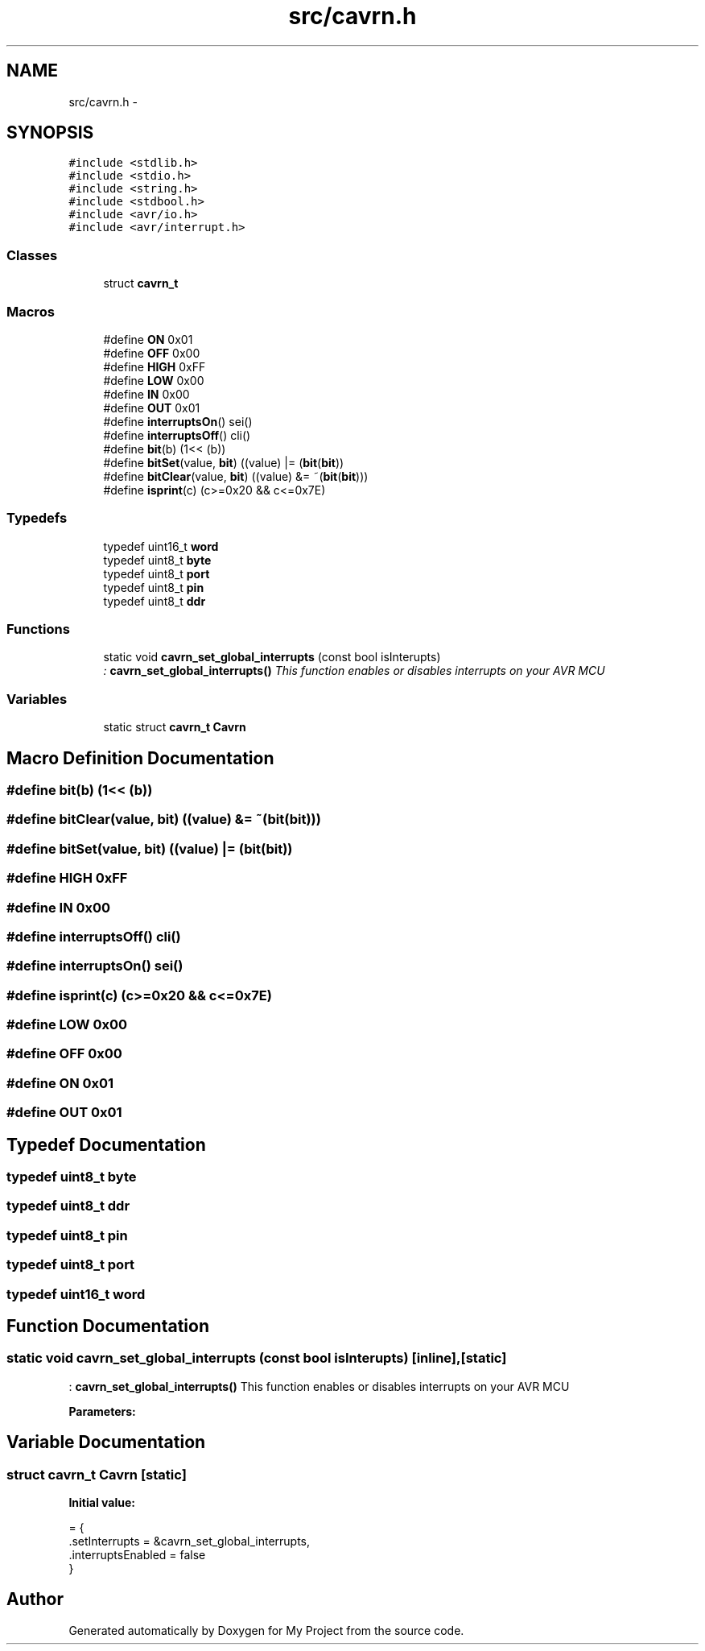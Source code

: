 .TH "src/cavrn.h" 3 "Wed Feb 18 2015" "My Project" \" -*- nroff -*-
.ad l
.nh
.SH NAME
src/cavrn.h \- 
.SH SYNOPSIS
.br
.PP
\fC#include <stdlib\&.h>\fP
.br
\fC#include <stdio\&.h>\fP
.br
\fC#include <string\&.h>\fP
.br
\fC#include <stdbool\&.h>\fP
.br
\fC#include <avr/io\&.h>\fP
.br
\fC#include <avr/interrupt\&.h>\fP
.br

.SS "Classes"

.in +1c
.ti -1c
.RI "struct \fBcavrn_t\fP"
.br
.in -1c
.SS "Macros"

.in +1c
.ti -1c
.RI "#define \fBON\fP   0x01"
.br
.ti -1c
.RI "#define \fBOFF\fP   0x00"
.br
.ti -1c
.RI "#define \fBHIGH\fP   0xFF"
.br
.ti -1c
.RI "#define \fBLOW\fP   0x00"
.br
.ti -1c
.RI "#define \fBIN\fP   0x00"
.br
.ti -1c
.RI "#define \fBOUT\fP   0x01"
.br
.ti -1c
.RI "#define \fBinterruptsOn\fP()   sei()"
.br
.ti -1c
.RI "#define \fBinterruptsOff\fP()   cli()"
.br
.ti -1c
.RI "#define \fBbit\fP(b)   (1<< (b))"
.br
.ti -1c
.RI "#define \fBbitSet\fP(value,  \fBbit\fP)   ((value) |=  (\fBbit\fP(\fBbit\fP))"
.br
.ti -1c
.RI "#define \fBbitClear\fP(value,  \fBbit\fP)   ((value) &= ~(\fBbit\fP(\fBbit\fP)))"
.br
.ti -1c
.RI "#define \fBisprint\fP(c)   (c>=0x20 && c<=0x7E)"
.br
.in -1c
.SS "Typedefs"

.in +1c
.ti -1c
.RI "typedef uint16_t \fBword\fP"
.br
.ti -1c
.RI "typedef uint8_t \fBbyte\fP"
.br
.ti -1c
.RI "typedef uint8_t \fBport\fP"
.br
.ti -1c
.RI "typedef uint8_t \fBpin\fP"
.br
.ti -1c
.RI "typedef uint8_t \fBddr\fP"
.br
.in -1c
.SS "Functions"

.in +1c
.ti -1c
.RI "static void \fBcavrn_set_global_interrupts\fP (const bool isInterupts)"
.br
.RI "\fI: \fBcavrn_set_global_interrupts()\fP This function enables or disables interrupts on your AVR MCU \fP"
.in -1c
.SS "Variables"

.in +1c
.ti -1c
.RI "static struct \fBcavrn_t\fP \fBCavrn\fP"
.br
.in -1c
.SH "Macro Definition Documentation"
.PP 
.SS "#define bit(b)   (1<< (b))"

.SS "#define bitClear(value, \fBbit\fP)   ((value) &= ~(\fBbit\fP(\fBbit\fP)))"

.SS "#define bitSet(value, \fBbit\fP)   ((value) |=  (\fBbit\fP(\fBbit\fP))"

.SS "#define HIGH   0xFF"

.SS "#define IN   0x00"

.SS "#define interruptsOff()   cli()"

.SS "#define interruptsOn()   sei()"

.SS "#define isprint(c)   (c>=0x20 && c<=0x7E)"

.SS "#define LOW   0x00"

.SS "#define OFF   0x00"

.SS "#define ON   0x01"

.SS "#define OUT   0x01"

.SH "Typedef Documentation"
.PP 
.SS "typedef uint8_t \fBbyte\fP"

.SS "typedef uint8_t \fBddr\fP"

.SS "typedef uint8_t \fBpin\fP"

.SS "typedef uint8_t \fBport\fP"

.SS "typedef uint16_t \fBword\fP"

.SH "Function Documentation"
.PP 
.SS "static void cavrn_set_global_interrupts (const bool isInterupts)\fC [inline]\fP, \fC [static]\fP"

.PP
: \fBcavrn_set_global_interrupts()\fP This function enables or disables interrupts on your AVR MCU 
.PP
\fBParameters:\fP
.RS 4
\fI\fP 
.RE
.PP

.SH "Variable Documentation"
.PP 
.SS "struct \fBcavrn_t\fP Cavrn\fC [static]\fP"
\fBInitial value:\fP
.PP
.nf
= {
  \&.setInterrupts = &cavrn_set_global_interrupts,
  \&.interruptsEnabled = false
}
.fi
.SH "Author"
.PP 
Generated automatically by Doxygen for My Project from the source code\&.
